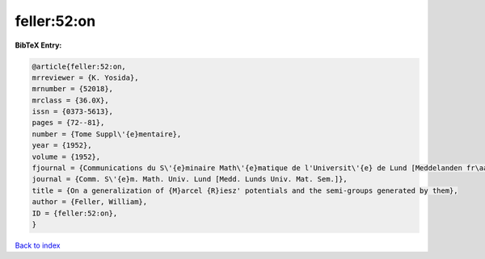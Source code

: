 feller:52:on
============

.. :cite:t:`feller:52:on`

.. bibliography:: ../../All.bib

**BibTeX Entry:**

.. code-block:: bibtex

   @article{feller:52:on,
   mrreviewer = {K. Yosida},
   mrnumber = {52018},
   mrclass = {36.0X},
   issn = {0373-5613},
   pages = {72--81},
   number = {Tome Suppl\'{e}mentaire},
   year = {1952},
   volume = {1952},
   fjournal = {Communications du S\'{e}minaire Math\'{e}matique de l'Universit\'{e} de Lund [Meddelanden fr\aa n Lunds Universitets Matematiska Seminarium]},
   journal = {Comm. S\'{e}m. Math. Univ. Lund [Medd. Lunds Univ. Mat. Sem.]},
   title = {On a generalization of {M}arcel {R}iesz' potentials and the semi-groups generated by them},
   author = {Feller, William},
   ID = {feller:52:on},
   }

`Back to index <../index>`_
